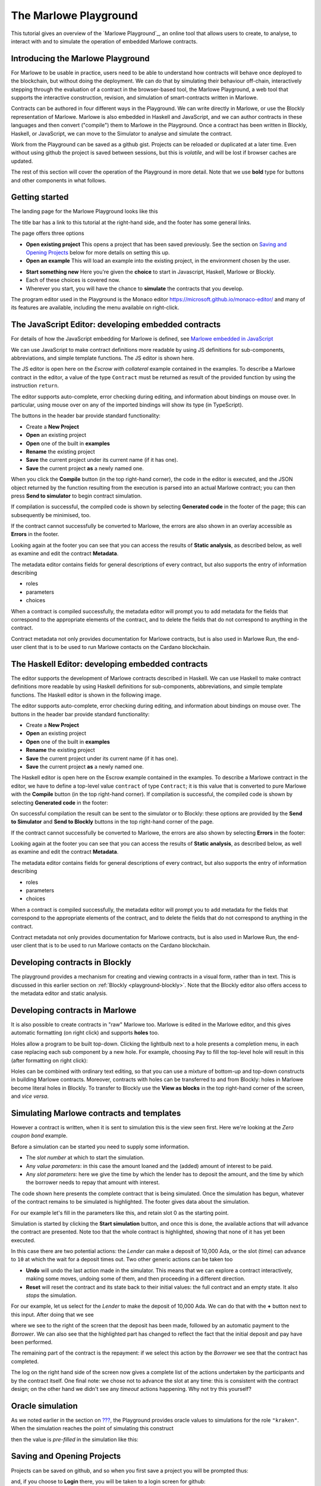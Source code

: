 .. _playground-overview:

The Marlowe Playground
======================

This tutorial gives an overview of the `Marlowe Playground`_, an online
tool that allows users to create, to analyse, to interact with and to
simulate the operation of embedded Marlowe contracts.

Introducing the Marlowe Playground
----------------------------------

For Marlowe to be usable in practice, users need to be able to
understand how contracts will behave once deployed to the blockchain,
but without doing the deployment. We can do that by simulating their
behaviour off-chain, interactively stepping through the evaluation of a
contract in the browser-based tool, the Marlowe Playground, a web tool
that supports the interactive construction, revision, and simulation of
smart-contracts written in Marlowe.

Contracts can be authored in four different ways in the Playground. We
can write directly in Marlowe, or use the Blockly representation of
Marlowe. Marlowe is also embedded in Haskell and JavaScript, and we can
author contracts in these languages and then convert ("compile") them to
Marlowe in the Playground. Once a contract has been written in Blockly, Haskell, or JavaScript, we
can move to the Simulator to analyse and simulate the contract.

Work from the Playground can be saved as a github gist. Projects can be
reloaded or duplicated at a later time. Even without using github the
project is saved between sessions, but this is *volatile*, and will be
lost if browser caches are updated.

The rest of this section will cover the operation of the Playground in
more detail. Note that we use **bold** type for buttons and other components in what follows.

Getting started
---------------

The landing page for the Marlowe Playground looks like this

.. image:: images/landing-page.png
   :alt: The landing page for the Playground

The title bar has a link to this tutorial at the right-hand side, and the footer has some general links.

The page offers three options

-  **Open existing project** This opens a project that has been saved previously.
   See the section on `Saving and Opening
   Projects <#_saving_and_opening_projects>`_ below for more details on
   setting this up.

-  **Open an example** This will load an example into the existing project,
   in the environment chosen by the user. 

.. image:: images/open-example.png
   :alt: Opening an example

-  **Start something new** Here you're given the **choice**  to start in Javascript, Haskell, Marlowe or Blockly. 
-  Each of these choices is covered now.
    
- Wherever you start, you will have the chance to **simulate** the contracts that you develop.

The program editor used in the Playground is the Monaco editor
https://microsoft.github.io/monaco-editor/ and many of its features are
available, including the menu available on right-click.

The JavaScript Editor: developing embedded contracts
----------------------------------------------------

For details of how the JavaScript embedding for Marlowe is defined, 
see `Marlowe embedded in JavaScript <#_javascipt-embedding>`_ 

We can use JavaScript to make contract definitions more
readable by using JS definitions for sub-components, abbreviations, and
simple template functions. The JS editor is shown here.

.. image:: images/js-editor.png
   :alt: The JavaScript editor

The JS editor is open here on the *Escrow with collateral* example contained in the
examples. To describe a Marlowe contract in the editor, a value of the
type ``Contract`` must be returned as result of the provided function by
using the instruction ``return``.

.. image:: images/js-editor-cont.png
   :alt: The value returned by ``return`` defines the contract.

The editor supports auto-complete, error checking during editing, and
information about bindings on mouse over. In particular, using mouse
over on any of the imported bindings will show its type (in TypeScript).

The buttons in the header bar provide standard functionality:

- Create a **New Project**
- **Open** an existing project
- **Open** one of the built in **examples**
- **Rename** the existing project
- **Save** the current project under its current name (if it has one).
- **Save** the current project **as** a newly named one.

When you click the **Compile** button (in the top right-hand corner),
the code in the editor is executed, and the JSON object returned by the
function resulting from the execution is parsed into an actual Marlowe
contract; you can then press **Send to simulator** to begin contract simulation.


If compilation is successful, the compiled code is shown by selecting **Generated code** in the 
footer of the page; this can subsequently be minimised, too.

.. image:: images/js-compiled.png
   :alt: JS code compiled to Marlowe

If the contract cannot successfully be converted to Marlowe, the errors
are also shown in an overlay accessible as **Errors** in the footer.

.. image:: images/js-error.png
   :alt: Errors in compiling JS code to Marlowe

Looking again at the footer you can see that you can access the results of **Static analysis**, as described below, as well
as examine and edit the contract **Metadata**.

.. image:: images/js-metadata.png
   :alt: Metadata for JavaScript Marlowe contracts

The metadata editor contains fields for general descriptions of every contract, but also supports the entry of 
information describing   

- roles
- parameters
- choices

When a contract is compiled successfully, the metadata editor will prompt
you to add metadata for the fields that correspond to the appropriate
elements of the contract, and to delete the fields that do not correspond
to anything in the contract.

Contract metadata not only provides documentation for Marlowe contracts, but is also used in Marlowe Run, the 
end-user client that is to be used to run Marlowe contacts on the Cardano blockchain.


The Haskell Editor: developing embedded contracts
-------------------------------------------------

The editor supports the development of Marlowe contracts described in
Haskell. We can use Haskell to make contract definitions more readable
by using Haskell definitions for sub-components, abbreviations, and
simple template functions. The Haskell editor is shown in the following
image.

.. image:: images/haskell-editor.png
   :alt: The Haskell editor

The editor supports auto-complete, error checking during editing, and
information about bindings on mouse over. The buttons in the header bar provide standard functionality:

- Create a **New Project**
- **Open** an existing project
- **Open** one of the built in **examples**
- **Rename** the existing project
- **Save** the current project under its current name (if it has one).
- **Save** the current project **as** a newly named one.

The Haskell editor is open here on the Escrow example contained in the
examples. To describe a Marlowe contract in the editor, we have to
define a top-level value ``contract`` of type ``Contract``; it is this
value that is converted to pure Marlowe with the **Compile** button (in
the top right-hand corner). If compilation is successful, the compiled
code is shown by selecting **Generated code** in the footer:

.. image:: images/haskell-compiled.png
   :alt: Haskell code compiled to Marlowe

On successful compilation the result can be sent to the simulator or to
Blockly: these options are provided by the **Send to Simulator** and
**Send to Blockly** buttons in the top right-hand corner of the page.

If the contract cannot successfully be converted to Marlowe, the errors
are also shown by selecting **Errors** in the footer:

.. image:: images/haskell-errors.png
   :alt: Errors in compiling Haskell code to Marlowe

Looking again at the footer you can see that you can access the results of **Static analysis**, as described below, as well
as examine and edit the contract **Metadata**.

.. image:: images/haskell-metadata.png
   :alt: Metadata for Haskell Marlowe contracts

The metadata editor contains fields for general descriptions of every contract, but also supports the entry of 
information describing   

- roles
- parameters
- choices

When a contract is compiled successfully, the metadata editor will prompt
you to add metadata for the fields that correspond to the appropriate
elements of the contract, and to delete the fields that do not correspond
to anything in the contract.

Contract metadata not only provides documentation for Marlowe contracts, but is also used in Marlowe Run, the 
end-user client that is to be used to run Marlowe contacts on the Cardano blockchain.


Developing contracts in Blockly
-------------------------------

The playground provides a mechanism for creating and viewing contracts
in a visual form, rather than in text. This is discussed in this earlier
section on :ref:`Blockly <playground-blockly>`. Note that the Blockly editor also offers
access to the metadata editor and static analysis.

Developing contracts in Marlowe
-------------------------------

It is also possible to create contracts in "raw" Marlowe too.  
Marlowe is edited in the
Marlowe editor, and this gives automatic formatting (on right click) and
supports **holes** too.

.. image:: images/marlowe-editor.png
   :alt: Editing Marlowe: using holes

Holes allow a program to be built top-down. Clicking the lightbulb next
to a hole presents a completion menu, in each case replacing each sub
component by a new hole. For example, choosing ``Pay`` to fill the
top-level hole will result in this (after formatting on right click):

.. image:: images/marlowe-hole-fill.png
   :alt: Editing Marlowe: filling a hole

Holes can be combined with ordinary text editing, so that you can use a
mixture of bottom-up and top-down constructs in building Marlowe
contracts. Moreover, contracts with holes can be transferred to and from
Blockly: holes in Marlowe become literal holes in Blockly. To transfer
to Blockly use the **View as blocks** in the top right-hand
corner of the screen, and *vice versa*.

Simulating Marlowe contracts and templates
------------------------------------------

However a contract is written, when it is sent to simulation this is the
view seen first. Here we're looking at the *Zero coupon bond* example.

.. image:: images/simulation-tab.png
   :alt: The Simulation pane

Before a simulation can be started you need to supply some information.

- The *slot number* at which to start the simulation.
- Any *value parameters*: in this case the amount loaned and the (added) amount of interest to be paid.
- Any *slot parameters*: here we give the time by which the lender has to deposit the amount, and
  the time by which the borrower needs to repay that amount with interest.

The code shown here presents the complete contract that is being
simulated. Once the simulation has begun, whatever of the contract remains to be
simulated is highlighted. The footer gives data about the simulation.

For our example let's fill in the parameters like this, and retain slot 0 as the starting point.

.. image:: images/completed-params.png
   :alt: Parameters added.

Simulation is started by clicking the **Start simulation** button, and
once this is done, the available actions that will advance the contract
are presented. Note too that the whole contract is highlighted, showing that none
of it has yet been executed.

.. image:: images/available-actions.png
   :alt: The actions available

In this case there are two potential actions: the *Lender* can make a deposit of 10,000 Ada,
or the slot (time) can advance to ``10`` at which the wait for a deposit
times out. Two other generic actions can be taken too

-  **Undo** will undo the last action made in the simulator. This means
   that we can explore a contract interactively, making some moves,
   undoing some of them, and then proceeding in a different direction.

-  **Reset** will reset the contract and its state back to their initial
   values: the full contract and an empty state. It also *stops* the
   simulation.

For our example, let us select for the *Lender* to make the deposit of 10,000
Ada. We can do that with the **+** button next to this input. After
doing that we see

.. image:: images/simulation2.png
   :alt: Simulation step 2

where we see to the right of the screen that the deposit has been made, followed by
an automatic payment to the *Borrower*. We can also see that the highlighted part has changed
to reflect the fact that the initial deposit and pay have been performed.

The remaining part of the contract is the repayment: if we select this action by the *Borrower* 
we see that the contract has completed.

.. image:: images/simulation3.png
   :alt: Simulation step 3

The log on the right hand side of the screen now gives a complete list of the actions undertaken 
by the participants and by the contract itself. One final note: we chose not to advance the slot at any time: this is consistent with the
contract design; on the other hand we didn't see any *timeout* actions happening. Why not try 
this yourself? 

Oracle simulation
-----------------

As we noted earlier in the section on `??? <#_oracles>`_, the
Playground provides oracle values to simulations for the role
``"kraken"``. When the simulation reaches the point of simulating this
construct

.. image:: images/oracles1.png
   :alt: Asking for an oracle value

then the value is *pre-filled* in the simulation like this:

.. image:: images/oracles2.png
   :alt: Providing an oracle value

Saving and Opening Projects
---------------------------

Projects can be saved on github, and so when you first save a project
you will be prompted thus:

.. image:: images/github1.png
   :alt: Prompt to login to github

and, if you choose to **Login** there, you will be taken to a login
screen for github:

.. image:: images/github2.png
   :alt: Logging in to github

When you opt to **Open Project** you will be presented with a choice
like this:

.. image:: images/github3.png
   :alt: Open project choice

The Marlowe Playground does not provide a mechanism for deleting
projects, but this can be done directly on github.

Analysing a contract
--------------------

The static analysis of a contract is performed by selecting the **Static
analysis** tab in footer at the bottom of the page.

.. image:: images/static-analysis.png
   :alt: Static analysis

In order to analyse a *template* it is necessary to give values to any
of its parameters, as you can see in the screenshot.

Clicking the **Analyse for warnings** button results in the current
contract *in the current state* being analysed. The result is either to
say that the contract passed all the tests, or to explain how it fails,
and giving the sequence of transactions that lead to the error. As an
exercise try this with the ``Escrow`` contract, changing the initial
deposit from Alice to something smaller than 450 lovelace. More details
are given in the section on
:ref:`static analysis <static-analysis>` below.

The **Analyse reachability** button will check whether any parts of a
contract will never be executed, however participants interact with it.

The **Analyse for refunds on Close** will check whether it is possible for
any of the ``Close`` constructs to refund funds, or whether at every ``Close`` all
the funds in the contract have already been refunded.

Use the Marlowe Playground to interact with the example contracts and, in
particular try the contracts with different parameter values, and also modify them in 
various ways to see how contracts can fail to meet the analysis.

